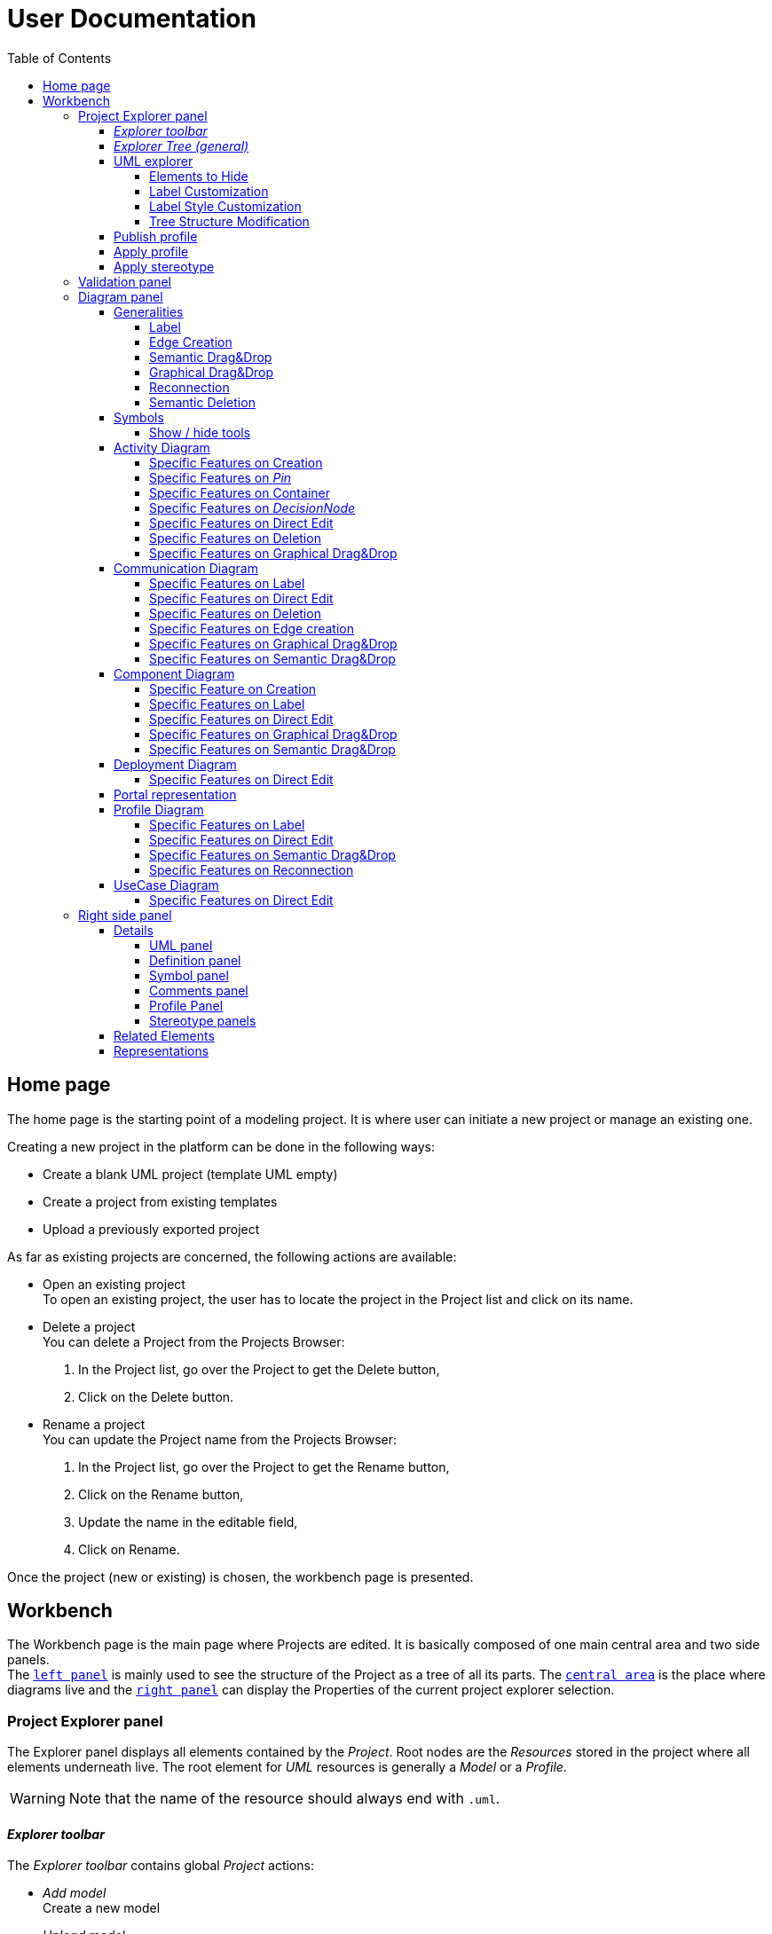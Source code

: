 ifndef::imagesdir[:imagesdir: imgs]

= User Documentation
:toc:
:toclevels: 4

== Home page

The home page is the starting point of a modeling project. It is where user can initiate a new project or manage an existing one.

Creating a new project in the platform can be done in the following ways:

* Create a blank UML project (template UML empty)
* Create a project from existing templates
* Upload a previously exported project

As far as existing projects are concerned, the following actions are available:

* Open an existing project +
To open an existing project, the user has to locate the project in the Project list and click on its name.
* Delete a project +
You can delete a Project from the Projects Browser:

. In the Project list, go over the Project to get the Delete button,
. Click on the Delete button.

* Rename a project +
You can update the Project name from the Projects Browser:

. In the Project list, go over the Project to get the Rename button,
. Click on the Rename button,
. Update the name in the editable field,
. Click on Rename.

Once the project (new or existing) is chosen, the workbench page is presented.

== Workbench

The Workbench page is the main page where Projects are edited.
It is basically composed of one main central area and two side panels. +
The <<project-explorer-panel,`left panel`>> is mainly used to see the structure of the Project as a tree of all its parts.
The <<diagram-panel,`central area`>> is the place where diagrams live and the <<right-side-panel,`right panel`>> can display the Properties of the current project explorer selection.

[[project-explorer-panel]]
=== Project Explorer panel

The Explorer panel displays all elements contained by the _Project_. Root nodes are the _Resources_ stored in the project where all elements underneath live. The root element for _UML_ resources is generally a _Model_ or a _Profile_.

WARNING: Note that the name of the resource should always end with `.uml`.

==== _Explorer toolbar_

The _Explorer toolbar_ contains global _Project_ actions:

* _Add model_ +
  Create a new model
* _Upload model_ +
  Add a previously downloaded UML _Model_ into the _Project_. Accepted UML _Model_ files should have the `.uml` extension
* _Filters_ +
  The list of filters that can applied to the explorer content (they depend on the current explorer)
* _Explorers_ +
  The list of explorers available to present the given project depending of its nature.
  As far as UML projects are concerned, a dedicated explorer has been introduced.
  If no specific explorers are defined for the current project, the explorer selector icon is hidden and the default explorer is used.
* Synchronization with _Representation_ editor +
  When Synchronization with _Representation_ is *enabled*, selecting a graphical element in the diagram will *_Reveal_* and *_Select_* the semantic element corresponding in the _Explorer_ tree. +
  When Synchronization with _Representation_ is *disabled*, selecting a graphical element in the diagram will *_Select_* the semantic element corresponding in the _Explorer_ tree only if it has already been revealed.

==== _Explorer Tree (general)_

To create a _New Representation Diagram_, use the contextual menu on any semantic element and choose the action _New Representation_, choose the type of diagram in the dialog.

The _Explorer_ tree contains semantic elements of the _Model_ and diagrams at the same level.
Diagram elements can be easily recognized by the diagram icon image:diagram.svg[diagram icon,16] whereas semantic elements have specific icons depending on their nature.

From the _Explorer_ view, it is possible to create new semantic elements. To do so, use the contextual menu on any semantic element and choose _New Object_. In the dialog, select the new element to create among all semantic elements listed in the dropdown (names are prefixed by the containment feature).

Regarding the representation creation, it is worth noting that _Representations_ depend on the selected semantic element (the one used to open the contextual menu). Here are available representations and their creation contexts:

|===
| Representation | Context

| _Activity Diagram_
| _Package_, _BehavioredClassifier_

| _Class Diagram_
| _Package_

| _Communication Diagram_
| _Package_, _BehavioredClassifier_

| _Component Diagram_
| _Package_

| _Composite Structure Diagram_
| _Package_

| _Deployment Diagram_
| _Package_

| _Package_
| _Package_

| _Portal_
| Any semantic element in the project

| _Profile Diagram_
| _Profile or Package (in a `.profile.uml` model)_

| _State Machine Diagram_
| _State Machine_

| _Use Case Diagram_
| _Package_

|===

As we can see in the table above, the _State Machine Diagram_ can only be created on a _State Machine_ semantic element.

Deletion of semantic elements (and representation diagrams) is possible through the contextual menu of tree nodes.

==== UML explorer

As far as UML projects are concerned, there is a dedicated explorer to present project content with few specific features that improve the user experience.

image::uml-explorer.png[Labels Overview,400, align="center"]

===== Elements to Hide

The following elements should not be displayed:

* Stereotype application
* EAnnotation

===== Label Customization

Stereotypes applied to UML elements must be displayed using quotes (« »).

===== Label Style Customization

====== Read only

Read-only elements should be displayed in gray. +
The  read-only elements are:

* Standard libraries
* Profiles (static and dynamic)
* `PackageImport` elements
* `ElementImport` elements

====== Abstract

All elements with a property named "abstract" of type boolean, containing the value true, must be displayed in italics.

====== Static

All elements with a property named "static" of type boolean, containing the value true, must be underlined.

====== Stereotype

The name of stereotypes applied to an element should be displayed in green.

===== Tree Structure Modification

`PackageImport` and `ElementImport` elements must add, in addition to existing children, the imported element to allow its containment tree to be expanded.

==== Publish profile

Publish a profile in a dedicated database so it can be used by other projects.
If the profile is already published, a new version is pushed to the database.

WARNING: Be aware that if a project already uses this profile it will not be notified that a new version is available until the project is unloaded which means that nobody has this project opened during 7 seconds.


==== Apply profile

To apply a profile use the contextual menu from the root _Model_ element.
Select the profile to apply to the list of candidates.
The available profiles are:

* The static profiles registered in the platform
* The dynamic profiles stored in other projects of your _Papyrus Web_ server.

==== Apply stereotype

To apply a stereotype:

* Make sure that the correct profile is applied on your _Model_
* Use the contextual menu _Apply Stereotype_ on an element
* Select the _Stereotype_ to apply

The properties of this stereotype are now displayed in there own tab in the _Detail_ panel.

=== Validation panel

The _Validation_ panel shares the left area of the workbench page with the _Explorer_.
The validation view shows diagnostics of the whole project. Diagnostics are sorted by kind (for example ERROR, WARNING or INFO) and can be either hidden or displayed thanks to an accordeon widget.

[[diagram-panel]]
=== Diagram panel

==== Generalities

The diagram panel shows _Representation Diagrams_ created in the project. Several _Representations_ can be opened and they appear in separate tabs.
Diagrams represent graphically a part of your semantic model. Each representation defines its own set of rules regarding its content. +
Graphical elements can be selected by clicking on elements. The innermost clicked element is selected.
A red border (with eight square handles) appears around the element when it is selected. +
Once a graphical element is selected by clicking on it, it will reveal a set of available tools grouped in a horizontal palette.

The Palette displays all the tools available according to the current selection. It has the following subgroups from left to right:

* Children element creation group +
All children's creation actions are grouped in a dropdown list depending on the selected element's nature.
* Generic tools (Edit, Delete from the diagram, Delete from the model, Hide, Fade, Pin)
As far as Edit is concerned, it is worth noting that names (or more generally texts) can be edited in the following ways:
 ** Edit action of the Palette
 ** Press F2
 ** Type directly the new name
+
WARNING: As far as _Edge_ elements are concerned, start and end labels cannot be edited on the diagram. The above ways will edit the edge label itself (the centered label of the edge), and double-clicking on them won't allow their edition.
* Collapse / Expand tools +
Those actions are only available for containers or compartments (e.g _Package_ or _Operations Compartment_ of a _Class_)

The Diagram panel has global actions grouped in a horizontal toolbar underneath the diagram tabs.

image::diagramPalette.png[Labels Overview,400, align="center"]

This toolbar contains the following actions:

* Display full screen
* Fit screen action
* Zoom group
* Share the diagram link
* Export diagram as SVG
* Arrange all elements
* Display Grid
* Reveal hidden elements of action
* Reveal faded elements of action
* Unpin all elements

===== Label
Keywords on Nodes and Edges are displayed on the first separate line of the label. If the semantic element is stereotyped, the stereotype is displayed on a second separate line. Finally, the label will be displayed on the third line. The label can be the simple name of the element, or more complex in some specific cases detailed in the corresponding diagram section.
Label of UML elements with the _isAbstract_ feature set to true is displayed in italic.
Label of UML elements with the _isStatic_ feature set to true is displayed underlined.
For element displayed in compartment node with list layout, the label composed of keyword, stereotype and name is diplayed on one line.

image::labelsDisplayed.png[Labels Overview,400, align="center"]

===== Edge Creation
Edges can be created between Nodes whose types match the Edge's source and target types. If the creation of an Edge is not authorized, the target node appears faded. When user try to create an edge, he clicks first on the source element to display arrow. Then he clicks on one of these arrows and stay click until the target. User can see the feedback of the edge and the target node is highlighted. It is not possible for now to create an Edge between two Edges or between an Edge and a Node. 

image::edgeCreation.png[Labels Overview,400, align="center"]

===== Semantic Drag&Drop
Users can select elements in the Explorer view and drag and drop them into their container Nodes in the diagram. This drag and drop doesn't perform any semantic modification, except in specific case detailed in the corresponding diagram section. In addition, some diagrams allow semantic drag and drop of any element from the Explorer view (in the same resourceSet as the diagram) on the background of the diagram.  

Dragging and dropping an element represented as an Edge on the diagram will create the source/target elements of the Edge if they aren't already represented. Note that Edges can be dropped anywhere on the diagram, but they will only appear in their semantic container. 

===== Graphical Drag&Drop
User can select a node on the diagram and drag and drop it in an other container node. Only authorized containers are revealed on the diagram, forbidden targets are faded. When user try to drag and drop a node, the target container node is highlighted.

image::graphicalDragAndDrop.png[Labels Overview,400, align="center"]

===== Reconnection
Users can reconnect Edges by clicking on the source or target end of the Edge to reconnect, and drag and drop it on a new element.

===== Semantic Deletion
A confirmation dialog appears when an element is deleted via the _Delete from model_ tool in the palette or via the Model Explorer. This behavior can be disabled by checking the "Disable this confirmation dialog" checkbox in the dialog.

image::deletion-dialog.png[Semantic Deletion Dialog,300, align="center"]

[NOTE]
====
This preference is stored in the browser's local storage. You can reset it by deleting the Papyrus Web data in your browser's cache.
====

==== Symbols

The goal of the sympbol support in Papyrus web is to give users access to some custom representations. They can use their own representation, i.e. their own svg and png files, in their diagrams, so the model can be easily read and understood. 

Symbols can be added on most diagram elements (except notes, constraints and elements represented by an icon).

image::symbolAndCompartment.png[Diagram using symbols,400, align="center"]

For more information about the definition of a symbol on an element, please go to the Right Side panel section -> <<Symbol panel>>

===== Show / hide tools

Once symbols are added on the diagram, it is possible to switch from the default representation with both symbols and default compartment, to symbol only representation or no symbol representation using show hide tools.

image::symbolShowHideTools.png[Show hide symbol tools,300, align="center"]

====== Show / hide symbols

If symbol are added on the diagram as in the following picture.

[%autowidth, cols="a,a", frame=none, grid=none, role="center"]
|===
|image::symbolAndCompartment.png[Symbols and others compartment displayed,400, align="center"]
|image::symbolOnPackage.png[Symbols and others compartment displayed,300, align="center"]
|===

The hide symbols tool will hide all the symbol of the current diagram.
[%autowidth, cols="a,a", frame=none, grid=none, role="center"]
|===
|image::symbolHidden.png[Symbols hidden,400, align="center"]
|image::symbolHiddenOnPackage.png[Symbols and others compartment displayed,300, align="center"]
|===

The show symbol tool will allow to display again all the symbol defined in the diagram.

[%autowidth, cols="a,a", frame=none, grid=none, role="center"]
|===
|image::symbolAndCompartment.png[Symbols shown again,400, align="center"]
|image::symbolOnPackage.png[Symbols and others compartment displayed,300, align="center"]
|===

====== Show / hide all other compartment

Hide all other compartment tool will hide compartments only when a symbol is defined on an element and when we are working with element using ListLayout.

[NOTE]
====
* List layout elements are elements that display their child using vertical compartment (like the class example used here).
* Other compartment are free form, i.e that their child can be placed freely on the diagram (such as package used in this example).
====

[%autowidth, cols="a,a", frame=none, grid=none, role="center"]
|===
|image::symbolHideOther.png[Other compartment hidden,400, align="center"]
|image::symbolOnPackage.png[Symbols and others compartment displayed,300, align="center"]
|===

If symbol are already hidden, then all the compartment (symbol and others) will be hidden.

[%autowidth, cols="a,a", frame=none, grid=none, role="center"]
|===
|image::symbolHideAll.png[Symbol and other compartment hidden,400, align="center"]
|image::symbolHiddenOnPackage.png[Symbols and others compartment displayed,300, align="center"]
|===

Show all other compartment tools will display again all the compartment that are not symbol in the diagram.

==== Activity Diagram

Activity diagrams help to focus on workflows. They are therefore particularly suitable for modeling control flows and data flows. They allow to graphically represent the behavior of a method or the course of a use case. 

image::diagActivity.png[Activity Diagram Overview,900, align="center"]

===== Specific Features on Creation
- When creating an _ActivityPartition_ in an _Activity_, the partition is added in the _Activity#partition_ feature of the _Activity_. This feature is a subset of the _Activity#OwnedGroup_ containment feature.
- An _AcceptEventAction_ is represented with an hourglass when it has exactly one _Trigger_ that references a _TimeEvent_ in its _Trigger#event_ feature.

===== Specific Features on _Pin_
- The _Pin_ creation tool is deactivated if several containment features are possible to own the _Pin_.
- On an UML element, if the feature multiplicity is _[0..1]_ or _[1..1]_ or _[1..*]_, a _Pin_ is created at the same time as the element creation. 
- The _Pin_ name is set with the name of the feature, if the feature is _[0..1]_ or _[1..1]_.

===== Specific Features on Container
Some containers do not contain semantically their graphical nodes. This is the case for _ActivityPartition_ and _InterruptibleActivityRegion_.
_ActivityNodes_ contained in those containers are owned by the first parent _Activity_.

image::graphicalContainerNotSemanticContainer.png[Activity Node Graphical Container,400, align="center"]

===== Specific Features on _DecisionNode_
A note attached to the _DecisionNode_ is displayed when the _DecisionNode#decisionInput_ feature is set.
This note only appears if the _DecisionNode_ node is displayed.

image::decisionNode.png[Decision Node,400, align="center"]

===== Specific Features on Direct Edit
- The direct edit tool doesn't perform any modification on the root _Activity_ nor _Constraint_/_Comment_ Links.

===== Specific Features on Deletion
- The semantic deletion tool doesn't perform any deletion on root _Activity_.
- The graphical deletion tool doesn't perform any deletion on root _Activity_ and _Pin_ (that are synchronized).

===== Specific Features on Graphical Drag&Drop
- All border nodes (_Pin_, _ExpansionNode_ and _ActivityParameterNode_) cannot be drag and dropped.


==== Communication Diagram

The communication diagram is a graphical description used to represent the methods of communication between objects. Communication diagrams are simplified representations of sequence diagrams focused on specific messages exchanged by lifelines. 
Note that these diagrams aren't intended to represent data manipulation involved in these transactions.

image::diagCommunication.png[Communication Diagram Overview,800, align="center"]

===== Specific Features on Label
- The label of a _Lifeline_ representing a _Property_ is the name of the _Property_ instead of the _Lifeline_ name.

===== Specific Features on Direct Edit
- The direct edit tool doesn't perform any modification on the root _Interaction_ nor _Constraint_/_Comment_ Links.

===== Specific Features on Deletion
- The semantic and graphical deletion tools don't perform any deletion on the root _Interaction_.

===== Specific Features on Edge creation
- _Messages_ can only be created between _Lifelines_ and the _Message_ orientation is displayed with an arrow on the target side of the edge. 

===== Specific Features on Graphical Drag&Drop
- No graphical drop is authorized on this diagram because there is no container node.

===== Specific Features on Semantic Drag&Drop
- A *_Type_ can be drag and dropped on the root _Interaction_* of the diagram. This creates a new semantic _Property_ typed with the dropped _Type_. A _Lifeline_ is also semantically created, representing the new _Property_ (through its _represents_ reference). Finally, the node representing the _Lifeline_ is created on the root _Interaction_ of the diagram.
- A *_Property_ can be drag and dropped on a _Lifeline_ node*. The _Lifeline_ now represents this Property (through its _represents_ reference).
- A *_Type_ can be drag and dropped on a _Lifeline_ node*. This creates a new semantic _Property_ typed with the dropped _Type_. A _Lifeline_ is also semantically created, representing the new _Property_ (through its _represents_ reference).


==== Component Diagram

The component diagram is a graphical description used to represent how components are wired together to form larger systems. These diagrams depict a high-level structural view of complex systems, and are typically used to verify that a system's required functionality is acceptable. Component diagrams are also used as communication tools between the developers and stakeholders of a system.

image::diagComponent.png[Component Diagram Overview,800, align="center"]

===== Specific Feature on Creation
- The creation of a _Port_ or _Property_ inside an untyped _Property_ is forbidden (the tool is not visible in the palette).
- The creation of a _Port_ on a _Port_ (typed and untyped) is forbidden (the tool is not visible in the palette).
- Creating a _Port_ or _Property_ inside a typed _Property_ creates a graphical element inside the _Property_ node, and a semantic element inside the _Type_ element referenced by the _type_ reference of the property.

===== Specific Features on Label
- Labels are displayed on a single line in list compartments, even when they contain a keyword.
- Label of _Ports_ with the _isConjugated_ feature set to true are displayed with the "~" prefix.


===== Specific Features on Direct Edit
- The direct edit tool doesn't perform any modification on _Generalization_ and _Link_ (from _Constraint_ or _Comment_).

===== Specific Features on Graphical Drag&Drop
- A _Property_ can be drag and dropped in a typed _Property_. This moves the semantic _Property_ inside the _Type_ element typing the containing _Property_. 

===== Specific Features on Semantic Drag&Drop
- A _Type_ can be drag and dropped on a _Port_ or a _Property_. This sets the _type_ property of the element with the dropped _Type_.


==== Deployment Diagram

The deployment diagram is a graphical description used to represent the physical deployment of a system. In this diagram, nodes represent computing resources, on which artifacts (e.g. software components) are allocated. This allocation is represented by the _Deployment_ relationship.

image::diagDeployment.png[Deployment Diagram Overview,800, align="center"]

===== Specific Features on Direct Edit
- The direct edit tool doesn't perform any modification on _Generalization_ and _Link_ (from _Constraint_ or _Comment_).

==== Portal representation

A portal can be created anywhere (on any semantic element in the project) and is just a kind of dashboard where the end-user can add other representations (of any kind) so that they can be all opened at the same time.

image::portalRepresentation.png[Portal Representation,1000, align="center"]

See https://github.com/eclipse-sirius/sirius-web/blob/master/doc/iterations/2024.1/shapes/add_support_for_portal_representation.adoc[Portal Documentation] for more details.

==== Profile Diagram

The Profile diagram provide a way to extend an UML model. They are based on additional stereotypes (identified as classes with the «stereotype» stereotype) and labeled values that are applied to UML element thanks to the _extension_ relation.

image::diagProfile.png[Profile Diagram Overview,800, align="center"]

===== Specific Features on Label
- The label of an _ElementImport_ is the label of the UML metaclass it references as its _imported element_.

===== Specific Features on Direct Edit
- The direct edit tool doesn't perform any modification on UML metaclasses, _Generalization_ and _Link_ (from _Constraint_ or _Comment_).

===== Specific Features on Semantic Drag&Drop
- The semantic drag and drop of an _ElementImport_ with an UML metaclass as its _imported element_ on the Profile diagram produces a Node with the name of the UML metaclass as its label. Note that it is not possible to drag and drop _ElementImport_ with no _imported element_ or with an _imported element_ that is not an UML metaclass. 

===== Specific Features on Reconnection
- Reconnecting an _Extension_ target to a different _Class_ updates the _Stereotype_ property _type_.



==== UseCase Diagram

The UseCase diagram is a graphical description used to represent the different ways a user can interact with a system. Use case diagrams show the functional elements (use cases represented by ellipses), the individuals or objects that invoke these functionalities (actors shown as stick figures), and possibly the elements responsible for implementing these use cases (subjects).

image::diagUseCase.png[UseCase Diagram Overview,800, align="center"]

===== Specific Features on Direct Edit
- The direct edit tool doesn't perform any modification on _Generalization_, _PackageImport_, _PackageMerge_ and _Link_ (from _Constraint_ or _Comment_).

[[right-side-panel]]
=== Right side panel

On the right of the page, one can see several stacked views giving information about the current selection.

==== Details

The Details panel is used to visualize and edit all the features of the selected semantic object (from Explorer or diagrams). The panel is divided into 4 separate tabs:

* UML: details the main UML features of the semantic element
* Comments: displays comments associated with the selected element. Those comments can be owned by the element or applied to it (using a relation between the comment and this element).
* Profile: focus on applied stereotypes/profiles of this selected element
* Advanced: This tab displays all features of the semantic element. It uses generic rules to find the best suitable widget to visualize and edit the feature.

In the UML tab, each property is represented by an appropriated widget according to its nature. For instance, a property of type `ecore::EString` will be represented by a text widget. It might be, in some situations more appropriate to represent this string with a text area widget that supports multiple lines of text.

===== UML panel

====== Basic widgets

In the following table, we present the mapping between basic types and their associated widgets

|===
| Basic Type | Widget

| _Mono Boolean_
| _Checkbox_

| _Mono String_
| _Text field_ or _Text area_

| _Mono Number_
| _Text field_

| _Mono Enumeration_
| _Select_ or _Radio_

| _Many Boolean, String, Number, Enumeration_
| _Primitive List_

| _Many and Mono Reference_
| _Reference_
|===

Here is https://docs.obeostudio.com/{sirius-documentation-version}/help_center.html#_details_view[the Sirius documentation] of all those widgets.

Beside these standard widgets, some UML 2 concepts have properties that need a special UI to manage their data. The following sections detail of each custom widget we introduced.

====== Language Expression

A language expression custom widget has been introduced to manage a couple of connected lists in the following concepts:

* `FunctionBehavior`
* `OpaqueAction`
* `OpaqueBehavior`
* `OpaqueExpression`

All those concepts manage a couple of lists of `strings` which are weakly connected via their index. The first list, called '[.code]``languages``' contains the name of languages, such as `"JAVA"` or `pass:c["C++"]`. The second one contains the body expression expressed in the language of the same rank in the list. Thus those lists could not be edited in Papyrus UI as separate ordinary lists of text fields. This is the reason why a new custom widget has been developed.

image::languageexpression.png[language expression custom widget,400, align="center"]

The above image shows the custom widget associated with the virtual property '[.code]``language``' of a `FunctionBehavior`. The plus icon in front of the property label can be used to populate the following list by adding a predefined language or a new one. This selection of the language to add is done using a modal dialog.

Each language in the list is shown as a collapsible section with the name of the language as the title. On the right part of the header/title section, there is the section toolbar containing all actions that can be performed in this language. Once a language is expanded, the body of the language is revealed and the user can modify it. Only one language is expanded at a time. An expanded language will be automatically collapsed if the user expands another one.

Languages can be reordered using up or down actions of the toolbar. Since the list is not a ring, the user is not allowed to move up the first language or move down the last one.

Removing a language can be done using the trash icon action of its toolbar. No confirmation is required before deleting a language element.

====== Primitive List

The primitive list custom widget aims to provide capabilities to visualize and edit _EAttributes_ which represent more than one value.

image::primitive-list.png[align="center"]

The values are represented as list items.
Each item can be deleted using the _trash_ icon.
To add a value, the _New item_ input can be used.
Be aware that the server receives a _String_ value and needs to convert it to the correct _DataType_.
For widgets used in the default pages of the _Details_ view, Papyrus Web uses pure _EMF_ implementation to convert the given _String_ into the required _DataType_.
It is also possible provide a strict list of candidates for enumeration or boolean, for example.
In that case, the list of possible values are presented in a dropdown whereas the text field is used as a filter of those values.
This list of possible values is requested to the back end only when it is necessary (when the dropdown menu is presented).
In case of a _displayExpression_ is specified in the _PrimitiveList_ widget, this expression is evaluated for each candidate.
Inside this expression, the AQL variable _candidate_ can be used to refer the current candidate value. 
Once the user chooses the value, it may be added using the plus icon action.
For example, for a _boolean_ feature, there are only two value allowed _true_ and _false_.

In the context of _UML_, for a more exhaustive list of conversion rule look at:

* _org.eclipse.uml2.uml.internal.impl.UMLFactoryImpl.createFromString(EDataType, String)_
* _org.eclipse.uml2.types.internal.impl.TypesFactoryImpl.createFromString(EDataType, String)_

The primitive list has also the capability to reorder its items. This is an optional capability that is controlled by the presence of an expression inside the view model of the widget. If such an expression is provided an reorder icon appears on the left of the list title as displayed below:

image::primitive-list-with-reorder-action.png[primitive list with reorder action, 500, align="center"]

Triggering this reorder icon opens a dialog in which the user can change the order of the list items:

image::primitive-list-reorder-dialog.png[width=300, height=360, align="center"]

The primitive list custom widget can be configured to have a single extra action on each item.
This item action is optional and can be deactivated using the _PrimitiveListItemActionOperation.preconditionExpression_. 
One can control the UI appearance of the action by setting its icon file.

As an example, the following image shows a paperclip icon for the item action and when the user clicks an information pops up with the clicked item name.

image::primitive-list-with-item-action.png[primitive list with item action, 500, align="center"]

====== References

Depending on the nature of the reference, we handle it differently. 
Containment references use a dedicated custom widget, while non-containment references use Sirius components reference widgets.

Containment reference widget

In those references, reference values are child nodes of the reference owner, which means that the elements referenced in the widget can be found underneath the reference owner. 
For instance, a class that has two operations set in its `Owned Operations` property can be found as children nodes of the _Class_ node in the _Model Explorer_

image::containment-reference.png[containment reference widget, 500, align="center"]
image::containment-children.png[align="center"]

The containment reference widget has the following actions available:

 * The plus icon to change the reference value +
 It starts to create a new child element. 
 If the specified type of the reference has derived types, a modal dialog is open to choose the actual type of the new element.
 After its creation, the new element is set as the reference value in case this reference is a mono-valued one, or added to the reference value list otherwise. 
 
[WARNING]
====
In case of mono-valued containment reference, if the value is already set, the user is not allowed to create a new element and the plus icon is disabled. 
 In this situation, the user has to remove first the current value before creating a new one.
====

 * The reorder icon to sort the reference values (optional: only for multi-valued references). +
 Reordering values can be done manually inside a dedicated dialog: 

image::containment-reference-reorder-dialog.png[width=300, height=360, align="center"]

 * The cross icon on each value element to remove this value in the reference *and* delete the element from the model.
 * Clicking value elements inside the reference navigates to those elements.   

Non-containment reference widget

Non-containment references are managed using the Sirius components reference widget.

image::reference.png[non-containment reference widget, 500, align="center"]

Actions available in non-containment reference widgets are:

* Ellipsis icon to set/edit the value of the reference using a dialog:

image::reference-set-mono.png[mono-valued set, 400, align="center"]

In a mono-valued reference, the user can select a compatible element to set in the reference (this element will possibly replace the current reference value)

image::reference-set-multi.png[multi-valued edit, 600, align="center"]

Whereas in a multi-valued reference, the dialog allows the user to manage the list of reference values. 
The left panel contains compatible elements within the editing context.
Elements  displayed with a bold label are elements that are currently present in the reference value list.
This list can be seen in the right panel.
Icons in between those panels can be used to move a selected element from right to left (remove operation) or from left to right (add operation).
Moving elements can also be performed by dragging an element from a panel and dropping it to the other one.
Finally, current elements (in the right panel) can be reordered using drag and drop.

* The plus icon to create a new element and change the reference value. +
Since new element is not contained by the reference owner, user has to first specify the new element's container and the actual type of element to create.
This is done inside the create dialog:

image::reference-create.png[creation dialog, 500, align="center"]

For a mono-value reference, once the new element is created it is set as the reference value and replaces its current value.
In case of a multi-valued reference, the new element is added at the end of the value list.

* The trash icon to clear the reference value.
* The dropdown icon to choose a value among compatible elements (not already present in the reference value) found in the editing context. +
For a mono-valued reference the selected value replace the existing one, whereas it is added to the value list in case of multi-valued.
* The user can type some text in the values area to filter dropdown list content.
* Each value element has a cross icon to remove it from the reference. +
Since this is a non-containment reference, the removed element is only removed from its value and the referenced element still exists in the model.

[WARNING]
====
In some widgets the following warning message will be displayed when trying to remove an element using the cross button.

`Removing 'XXX' from 'YYY' would destroy 'ZZZ' by making it an orphan in the containment tree.`

The element is *not* removed from the list.
This security prevents you to remove the element because this would cause the deletion of the current selected item.
In most case, the currently edited reference is an _eOpposite_ of the reference that is currenlty containing the displayed element.
This is the case for the widget _Context_ on a _Constraint_.
====


* Clicking value elements inside the reference navigates to those elements. 

Rule for searching candidate values of non-containment reference

As we have seen in previous sections, the dialogs to set (or edit) value references and the dropdown collect all possible compatible values for a reference.
This is done with a dedicated UML domain service.
This service is in charge of finding all reachable elements from the element owing the reference that are compatible with the type of the reference.
The following algorithm is used to perform this search:

- Starting from the element owning the reference, all elements of the current model are reachable.
- _PackageImport_ elements found in between the element itself and the root of the model are collected.
- All imported packages of those _PackageImport_ elements and their content are reachable.
- The previous steps are recursively applied for each imported package.

[NOTE]
====
Since the above search rule is using _PackageImport_ element and its `importedPackage` reference, this rule cannot be applied to this specific reference.
Therefore, a special treatment is applied for this reference in order to compute the list of reachable _Package_ elements from a _PackageImport_ element.
In this special case, the collection of reachable elements is built by browsing all the loaded resources to collect every contained _Package_ elements.
====

[WARNING]
====
In some case, the following warning message will be displayed:

`Unable to update reference 'XXX': 'newYYY' must be an instance of ZZZ`

Or

`Unable to create 'WWW' in reference 'XXX': 'newYYY' must be an instance of ZZZ`

when creating a new element using the + button.

For most cases, it is caused by an incompatible type in an _eOpposite_ feature.
It means that the selected type is valid for editing the current reference but it has an _eOpposite_ reference that cannot contain the current element.
This is mostly caused by the use of reference type redifinition in the _UML_ metamodel (look for "redefine" _EAnnotations_).
For example, this is the case when creating an _Activity_ in widget _Owned parameter element_ on _TemplateParameter_ concept.
====

===== Definition panel

When a Profile element is selected (for instance inside the _Explorer_), the definition tab is shown in the Details panel.
The _Definition_ page contains all profile's version detailed information. 
These information are those typed inside the dialog each time the profile is published. 

image::profile-definition-page.png[profile definition page, align="center"]

All profile definitions are stacked together with the more recent version on top of the panel. +
Each profile definition can be removed using the trash button. 

WARNING: The remove action only remove the profile definition from the model.
It does not "unpublish" the profile.

===== Symbol panel

The symbol panel allows to add symbol on the selected element.

====== Uploading images

The first step is to add the image that we want to use in the database.
This is done by selecting any elements of  the diagram and using the Right Side panel.

image::symbolView.png[Symbol edition on right panel,300, align="center"]

On this page, the three following button are respectively for the "Upload", "Select" and "Delete".

image::symbolViewButton.png[Symbol edition button,100, align="center"]

Using the upload button will allow you to select the image to upload:

image::symbolUpload.png[Symbol edition on right panel,300, align="center"]

====== Applying symbol

Once the image as been added to the database, it can be added has a symbol on any elements in the diagram.

For this, select the element on which you want to add a symbol. And, in the same symbol panel, use the select button.

image::symbolSelection.png[Symbol selection,300, align="center"]

And then confirm.

image::symbolImageAdded.png[Symbol added on right panel,300, align="center"]

[NOTE]
====
When the symbol is added, an annotation is created under the element to store the applied symbol (i.e the image id).
====

image::symbolAnnotation.png[Symbol annotation,300, align="center"]

The result can be visualized on the diagram.

image::symbolAddedOnDiagrams.png[Symbol added on diagrams,100, align="center"]

====== Removing symbol

Symbol can be removed from an element using the delete button.

====== Using symbol on diagram

For more information on the usage of symbols in the diagram: See <<Symbols>>.


===== Comments panel

As we have already mentioned, _Comments_ panel displays for the selected element the list of owned and applied comments.
_Applied comments_ contains the list of _Comments_ that are currently annotating the selected element.

image::applied-comments.png[applied comments widget, 500, align="center"]

The feature _Annotated Element_ of the related _Comment_ element contains the select element.

image::annotated-element.png[Annotated element of a comment, 500, align="center"]

Both features, _Applied comments_ and _Annotated element_ work together and are in-sync.
That means that adding (or removing) an element in _Annotated element_ of a _Comment_ automatically adds (or removes) this comment to the _Applied comments_ of the element and vice-versa.
Creating a new _Comment_ from the _Applied comments_ list of selected element has two actions:

* first a new _Comment_ is created somewhere (as defined in the Creation dialog)
* next, the selected element is added inside the _Annotated element_ of this new comment to ensure that these relations are in-sync.   

===== Profile Panel

On an _Element_ selection, the _Applied Stereotype_ widget provides the capacities to:

* Apply a stereotype: Use the dropdown or start entering the name of the _Stereotype_.
* Unapply a stereotype: Use the trash icon next to the _Stereotype_ item.

If a _Package_ is selected, the _Applied profiles_ widget provides the capacities to:

* Apply a profile: Use the dropdown or start entering the name of the _Profile_.
* Unapply a profile: Use the trash icon next to the _Profile_ item.
* Update a profile: If a newer version of the profile is available, use the refresh button next to the _Profile_ item.

===== Stereotype panels

For each stereotype applied on a specific element, a dedicated tab on the _Details_ panel can be open when this element is selected.
This tab contains all the features provided by the corresponding stereotype for this element.
According to the kind of each feature, a specific widget is used to handle this feature.
In the following tables, we are presenting all kind of supported features and the associated widget to handle it in the panel.

====== Attributes

|===
| *Feature kind* | *Widget*
| _String_
| _TextArea_
| _Boolean_
| _Checkbox_
| _Boolean Object_
| _Primitive Radio_
| _int or Integer_
| _Textfield_
| _float or Float_
| _Textfield_
| _double or Double_
| _Textfield_
| _Enumeration_
| _Select_
|===
|===
| *Feature kind* | *Widget*
| _List of String_
| _Primitive List_
| _List of Boolean_
| _Primitive List_
| _List of Boolean Object_
| _Primitive List_
| _List of int or Integer_
| _Primitive List_
| _List of float or Float_
| _Primitive List_
| _List of double or Double_
| _Primitive List_
| _List of Enumeration_
| _Primitive List_
|===

====== References

|===
| *Feature kind* | *Widget*
| _reference_
| _Mono reference_
| _List of references_
| _Multi reference_
|===

==== Related Elements

There is a section about the link:++https://docs.obeostudio.com/{sirius-documentation-version}/help_center.html#project-editor++[_Related Elements view_] in the documentation.

==== Representations

There is a section about link:++https://docs.obeostudio.com/{sirius-documentation-version}/help_center.html#_representations_view++[_Representations view_] in the documentation.
